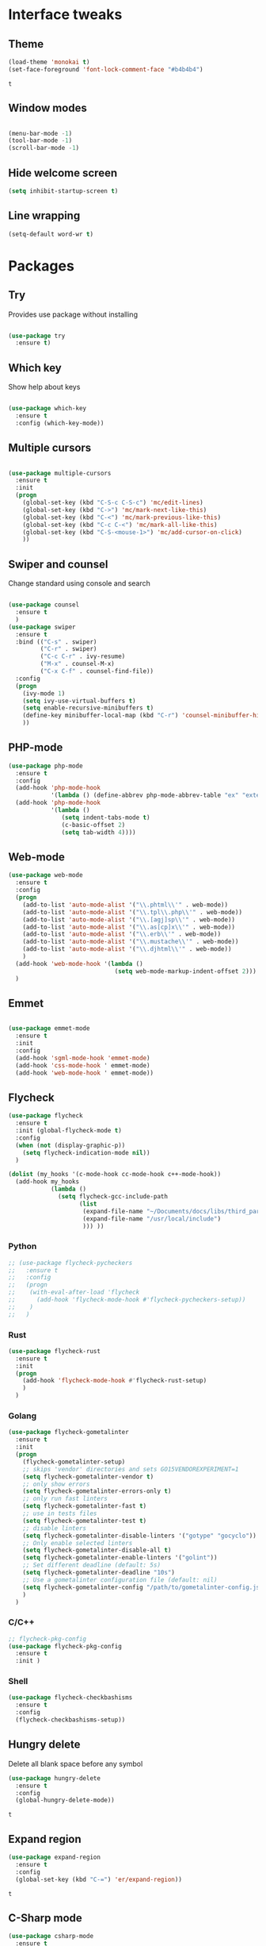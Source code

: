 * Interface tweaks
** Theme
   #+BEGIN_SRC emacs-lisp
	 (load-theme 'monokai t)
	 (set-face-foreground 'font-lock-comment-face "#b4b4b4")
   #+END_SRC

   #+RESULTS:
   : t

** Window modes
#+BEGIN_SRC emacs-lisp

  (menu-bar-mode -1)
  (tool-bar-mode -1)
  (scroll-bar-mode -1)

#+END_SRC

** Hide welcome screen
   #+BEGIN_SRC emacs-lisp
     (setq inhibit-startup-screen t)
   #+END_SRC
** Line wrapping
#+BEGIN_SRC emacs-lisp
  (setq-default word-wr t)
#+END_SRC
* Packages
** Try
   Provides use package without installing
   #+BEGIN_SRC emacs-lisp

	 (use-package try
	   :ensure t)

   #+END_SRC
** Which key
   Show help about keys
   #+BEGIN_SRC emacs-lisp

	 (use-package which-key
	   :ensure t
	   :config (which-key-mode))

   #+END_SRC

** Multiple cursors
   #+BEGIN_SRC emacs-lisp

	 (use-package multiple-cursors
	   :ensure t
	   :init
	   (progn
		 (global-set-key (kbd "C-S-c C-S-c") 'mc/edit-lines)
		 (global-set-key (kbd "C->") 'mc/mark-next-like-this)
		 (global-set-key (kbd "C-<") 'mc/mark-previous-like-this)
		 (global-set-key (kbd "C-c C-<") 'mc/mark-all-like-this)
		 (global-set-key (kbd "C-S-<mouse-1>") 'mc/add-cursor-on-click)	
		 ))

   #+END_SRC

** Swiper and counsel
   Change standard using console and search
   #+BEGIN_SRC emacs-lisp

	 (use-package counsel
	   :ensure t
	   )
	 (use-package swiper
	   :ensure t
	   :bind (("C-s" . swiper)
			  ("C-r" . swiper)
			  ("C-c C-r" . ivy-resume)
			  ("M-x" . counsel-M-x)
			  ("C-x C-f" . counsel-find-file))
	   :config
	   (progn
		 (ivy-mode 1)
		 (setq ivy-use-virtual-buffers t)
		 (setq enable-recursive-minibuffers t)
		 (define-key minibuffer-local-map (kbd "C-r") 'counsel-minibuffer-history)
		 ))

   #+END_SRC

** PHP-mode
   #+BEGIN_SRC emacs-lisp
     (use-package php-mode
       :ensure t
       :config
       (add-hook 'php-mode-hook
                 '(lambda () (define-abbrev php-mode-abbrev-table "ex" "extends")))
       (add-hook 'php-mode-hook
                 '(lambda ()
                    (setq indent-tabs-mode t)
                    (c-basic-offset 2)
                    (setq tab-width 4))))
   #+END_SRC

** Web-mode
   #+BEGIN_SRC emacs-lisp
	 (use-package web-mode
	   :ensure t
	   :config
	   (progn
		 (add-to-list 'auto-mode-alist '("\\.phtml\\'" . web-mode))
		 (add-to-list 'auto-mode-alist '("\\.tpl\\.php\\'" . web-mode))
		 (add-to-list 'auto-mode-alist '("\\.[agj]sp\\'" . web-mode))
		 (add-to-list 'auto-mode-alist '("\\.as[cp]x\\'" . web-mode))
		 (add-to-list 'auto-mode-alist '("\\.erb\\'" . web-mode))
		 (add-to-list 'auto-mode-alist '("\\.mustache\\'" . web-mode))
		 (add-to-list 'auto-mode-alist '("\\.djhtml\\'" . web-mode))
		 )
	   (add-hook 'web-mode-hook '(lambda ()
								   (setq web-mode-markup-indent-offset 2)))
	   )
   #+END_SRC

** Emmet
   #+BEGIN_SRC emacs-lisp

	 (use-package emmet-mode
	   :ensure t
	   :init
	   :config
	   (add-hook 'sgml-mode-hook 'emmet-mode)
	   (add-hook 'css-mode-hook ' emmet-mode)
	   (add-hook 'web-mode-hook ' emmet-mode))

   #+END_SRC

** Flycheck
   #+BEGIN_SRC emacs-lisp
	 (use-package flycheck
	   :ensure t
	   :init (global-flycheck-mode t)
	   :config
	   (when (not (display-graphic-p))
		 (setq flycheck-indication-mode nil))
	   )

	 (dolist (my_hooks '(c-mode-hook cc-mode-hook c++-mode-hook))
	   (add-hook my_hooks
				 (lambda ()
				   (setq flycheck-gcc-include-path
						 (list
						  (expand-file-name "~/Documents/docs/libs/third_part_libs")
						  (expand-file-name "/usr/local/include")
						  ))) ))
   #+END_SRC
   
   #+RESULTS:
*** Python
#+BEGIN_SRC emacs-lisp
  ;; (use-package flycheck-pycheckers
  ;;   :ensure t
  ;;   :config
  ;;   (progn
  ;; 	(with-eval-after-load 'flycheck
  ;; 	  (add-hook 'flycheck-mode-hook #'flycheck-pycheckers-setup))
  ;; 	)
  ;;   )
#+END_SRC
*** Rust
#+BEGIN_SRC emacs-lisp
  (use-package flycheck-rust
	:ensure t
	:init
	(progn
	  (add-hook 'flycheck-mode-hook #'flycheck-rust-setup)
	  )
	)
#+END_SRC
*** Golang
	#+BEGIN_SRC emacs-lisp
	  (use-package flycheck-gometalinter
		:ensure t
		:init
		(progn
		  (flycheck-gometalinter-setup)
		  ;; skips 'vendor' directories and sets GO15VENDOREXPERIMENT=1
		  (setq flycheck-gometalinter-vendor t)
		  ;; only show errors
		  (setq flycheck-gometalinter-errors-only t)
		  ;; only run fast linters
		  (setq flycheck-gometalinter-fast t)
		  ;; use in tests files
		  (setq flycheck-gometalinter-test t)
		  ;; disable linters
		  (setq flycheck-gometalinter-disable-linters '("gotype" "gocyclo"))
		  ;; Only enable selected linters
		  (setq flycheck-gometalinter-disable-all t)
		  (setq flycheck-gometalinter-enable-linters '("golint"))
		  ;; Set different deadline (default: 5s)
		  (setq flycheck-gometalinter-deadline "10s")
		  ;; Use a gometalinter configuration file (default: nil)
		  (setq flycheck-gometalinter-config "/path/to/gometalinter-config.json")
		  )
		)
	#+END_SRC
*** C/C++
	#+BEGIN_SRC emacs-lisp
	  ;; flycheck-pkg-config						
	  (use-package flycheck-pkg-config
		:ensure t
		:init )
	#+END_SRC

*** Shell
	#+BEGIN_SRC emacs-lisp
     (use-package flycheck-checkbashisms
       :ensure t
       :config
       (flycheck-checkbashisms-setup))
	#+END_SRC
	
** Hungry delete
   Delete all blank space before any symbol
   #+BEGIN_SRC emacs-lisp
     (use-package hungry-delete
       :ensure t
       :config
       (global-hungry-delete-mode))
   #+END_SRC
   
   #+RESULTS:
   : t

** Expand region
   #+BEGIN_SRC emacs-lisp
     (use-package expand-region
       :ensure t
       :config
       (global-set-key (kbd "C-=") 'er/expand-region))
   #+END_SRC

   #+RESULTS:
   : t

** C-Sharp mode
#+BEGIN_SRC emacs-lisp
  (use-package csharp-mode
	:ensure t
	:init
	(defun my-csharp-mode-hook()
	  (electric-pair-local-mode 1))
	(progn
	  (add-hook 'csharp-mode-hook 'my-csharp-mode-hook))
	)
#+END_SRC
** Company mode
   [[http://company-mode.github.io/][Site of package]]
#+BEGIN_SRC emacs-lisp
  (use-package company
	:ensure t
	:init
	(progn
	  (add-hook 'after-init-hook 'global-company-mode)
	  )
	)
#+END_SRC
*** Golang
#+BEGIN_SRC emacs-lisp
  ;; Go-eldoc
  (use-package go-eldoc
	:ensure t
	:config
	(progn
	  (add-hook 'go-mode-hook 'go-eldoc-setup)
	  )
	)
#+END_SRC
** GLSL mode
#+BEGIN_SRC emacs-lisp
  (use-package glsl-mode
	:ensure t
	:init
	(progn
	  (add-to-list 'auto-mode-alist '("\\.glsl\\'" . glsl-mode))
	  (add-to-list 'auto-mode-alist '("\\.vert\\'" . glsl-mode))
	  (add-to-list 'auto-mode-alist '("\\.frag\\'" . glsl-mode))
	  (add-to-list 'auto-mode-alist '("\\.geom\\'" . glsl-mode))
	  )
	)

#+END_SRC
** Smartparens
#+BEGIN_SRC emacs-lisp
  (use-package smartparens
	:ensure t
	:init
	(smartparens-global-mode t)
	)
#+END_SRC
** Go-mode
#+BEGIN_SRC emacs-lisp
  (use-package go-mode
	:ensure t
	:init
	(progn
	  (setq gofmt-command "goimports")
	  (add-hook 'before-save-hook 'gofmt-before-save)
	  )
   )
#+END_SRC
** Markdown-mode
#+BEGIN_SRC emacs-lisp
  (use-package markdown-mode
	:ensure t
	:commands (markdown-mode gfm-mode)
	:mode (
		   ("README\\.md\\'" . gfm-mode)
		   ("\\.md\\'" . markdown-mode)
		   ("\\.markdown\\'" . markdown-mode)
		   )
	:init
	(progn
	  (setq markdown-command "pandoc")
	  )
	)
#+END_SRC
** Emacs-ycmd
#+BEGIN_SRC emacs-lisp
  (use-package ycmd
	:ensure t
	:init
	(progn
	  (require 'ycmd-eldoc)
	  (add-hook 'ycmd-mode-hook 'ycmd-eldoc-setup)
	  )
	(set-variable 'ycmd-server-command '("python3"
										 "/media/ubu/data/Downloads/emacs/ycmd/ycmd/"))
	(set-variable 'ycmd-global-config
				  "/media/ubu/data/Downloads/emacs/ycmd/.ycm_extra_conf.py")
	(dolist (hooks '(c-mode-hook c++-mode-hook python-mode-hook go-mode-hook))
	  (add-hook hooks 'ycmd-mode))
	)

  (use-package company-ycmd
	:ensure t
	:init (company-ycmd-setup)
	)

  (use-package flycheck-ycmd
	:ensure t
	:init (flycheck-ycmd-setup)
	:config
	(add-hook 'ycmd-file-parse-result-hook 'flycheck-ycmd--cache-parse-results)
	(add-to-list 'flycheck-checkers 'ycmd)
	)
#+END_SRC
** Rust-mode
#+BEGIN_SRC emacs-lisp
  (use-package rust-mode
	:ensure t
	:init
	(progn
	  (add-to-list 'auto-mode-alist '("\\.rs\\'" . rust-mode))
	  (setq rust-format-on-save t)
	  )
	)
#+END_SRC
** Rust: Emacs-racer
#+BEGIN_SRC emacs-lisp
  (use-package racer
	:ensure t
	:init
	(progn
	  (setq racer-rust-src-path "/home/ubu/.rustup/toolchains/stable-x86_64-unknown-linux-gnu\
  /lib/rustlib/src/rust/src")
	  )
	:config
	(add-hook 'rust-mode-hook #'racer-mode)
	(add-hook 'racer-mode-hook #'company-mode)
	)
#+END_SRC
** Eldoc
#+BEGIN_SRC emacs-lisp
  (use-package eldoc
	:ensure t
	:config
	(add-hook 'ycmd-mode-hook #'eldoc-mode)
	(add-hook 'racer-mode-hook #'eldoc-mode)
	)
#+END_SRC
** NeoTree
#+BEGIN_SRC emacs-lisp
  (use-package neotree
	:ensure t
	:init
	(progn
	  (global-set-key [f8] 'neotree-toggle))
  )
#+END_SRC
* Org mode
** Config org mode
  Activation org mode
  Definition global keys
  #+BEGIN_SRC emacs-lisp
    (require 'org)

    (global-set-key "\C-cl" 'org-store-link)
    (global-set-key "\C-ca" 'org-agenda)
    (global-set-key "\C-cc" 'org-capture)
    (global-set-key "\C-cb" 'org-switch)
    (setq org-log-done t)

    (require 'ob-emacs-lisp)
    (org-babel-do-load-languages
     'org-babel-load-languages
     '((emacs-lisp . t)))
  #+END_SRC
** Google calendar
   #+BEGIN_SRC emacs-lisp
	 (setq package-check-signarure nil)

	 (use-package org-gcal
	   :ensure t
	   :config
	   (setq org-gcal-client-id "3784406070-69cr5fjlnds9qnar0d7g3rbelrb8s9ql.apps.googleusercontent.com"
			 org-gcal-client-secret "OWWg2jQrVjVJCx21wQqHKyJC"
			 org-gcal-file-alist '(("opil9496@gmail.com" . "~/MEGAsync/orgfiles/gcal.org")) ))

	 (add-hook 'org-agenda-mode-hook (lambda () (org-gcal-sync) ))
	 (add-hook 'org-capture-after-finalize-hook (lambda () (org-gcal-sync) ))
   #+END_SRC

   #+RESULTS:
   | lambda | nil | (org-gcal-sync) |

** Org-agenda-files
   #+BEGIN_SRC emacs-lisp
     (setq org-agenda-files (list "~/MEGAsync/orgfiles/gcal.org"
                                  "~/MEGAsync/orgfiles/i.org"))
   #+END_SRC

   #+RESULTS:
   | ~/MEGAsync/orgfiles/gcal.org | ~/MEGAsync/orgfiles/i.org |

** Org-capture-templates
   #+BEGIN_SRC emacs-lisp
     (setq org-capture-templates
           '(("a" "Appointment" entry (file+headline "~/MEGAsync/orgfiles/gcal.org" "Appointments")
              "* TODO %?\n:PROPERTIES:\n\n:END:\nDEADLINE: %^T \n %i\n")
             ("n" "Note" entry (file+headline "~/MEGAsync/orgfiles/notes.org" "Notes")
              "* Note %?\n%T")
             ("l" "Link" entry (file+headline "~/MEGAsync/orgfiles/links.org" "Links")
              "* %? %^L %^g \n%T" :prepend t)
             ("t" "To Do Item" entry (file+headline "~/MEGAsync/orgfiles/i.org" "To Do Items")
              "* %?\n%T" :prepand t)))
   #+END_SRC

   #+RESULTS:
   | a | Appointment | entry | (file+headline ~/MEGAsync/orgfiles/gcal.org Appointments) | * TODO %?\n:PROPERTIES:\n\n:END:\nDEADLINE: %^T \n %i\n |          |   |
   | n | Note        | entry | (file+headline ~/MEGAsync/orgfiles/notes.org Notes)       | * Note %?\n%T                                           |          |   |
   | l | Link        | entry | (file+headline ~/MEGAsync/orgfiles/links.org Links)       | * %? %^L %^g \n%T                                       | :prepend | t |
   | t | To Do Item  | entry | (file+headline ~/MEGAsync/orgfiles/i.org To Do Items)     | * %?\n%T                                                | :prepand | t |

** Org bullets
   #+BEGIN_SRC emacs-lisp
     (use-package org-bullets
       :ensure t
       :config
       (add-hook 'org-mode-hook (lambda () (org-bullets-mode 1))))
   #+END_SRC
* Font
#+BEGIN_SRC emacs-lisp

  (add-to-list 'default-frame-alist '(font . "Liberation Mono 12"))
  (set-face-attribute 'default t :font "Liberation Mono 12")

#+END_SRC
* Disable backup and autosave
  #+BEGIN_SRC emacs-lisp

    (setq backup-inhibited t)
    (setq auto-save-default nil)

  #+END_SRC

* Controll in code
** Auto revert buffer
#+BEGIN_SRC emacs-lisp
  (global-auto-revert-mode t)
  (add-hook 'dired-mode-hook 'auto-revert-mode)
#+END_SRC
** Add to auto mode alist .h of c-mode
   #+BEGIN_SRC emacs-lisp
	 (add-to-list 'auto-mode-alist ' ("\\.h\\'" . c++-mode))
	 (add-to-list 'auto-mode-alist ' ("\\.hpp\\'" . c++-mode))
   #+END_SRC

** Define my cc-mode style
   #+BEGIN_SRC emacs-lisp
	 (setq-default c-default-style "k&r"
		   c-basic-offset 4
		   tab-width 4
		   indent-tabs-mode t
		   electric-pair-mode t)

	 (defun my-c-mode-hook ()
	   (c-set-offset 'substatement-open '0)
	   (c-set-offset 'inline-open '0)
	   (c-set-offset 'innamespace '*)
	   (c-set-offset 'inextern-lang '*)
	   (c-set-offset 'label '*)
	   (c-set-offset 'case-label '*)
	   (c-set-offset 'access-label '/)
	   )

	 (dolist (hooks `(c-mode-hook 
					  cc-mode-hook
					  c++-mode-hook
					  csharp-mode-hook
					  ))
	   (add-hook hooks 'my-c-mode-hook))
   #+END_SRC
** Move line
   Use M-<up> and M-<down> to move lines
   #+BEGIN_SRC emacs-lisp

(defun move-line (n)
  "Move the current line up or down by N lines."
  (interactive "p")
  (setq col (current-column))
  (beginning-of-line) (setq start (point))
  (end-of-line) (forward-char) (setq end (point))
  (let ((line-text (delete-and-extract-region start end)))
    (forward-line n)
    (insert line-text)
    ;; restore point to original column in moved line
    (forward-line -1)
    (forward-char col)))

(defun move-line-up (n)
  "Move the current line up by N lines."
  (interactive "p")
  (move-line (if (null n) -1 (- n))))

(defun move-line-down (n)
  "Move the current line down by N lines."
  (interactive "p")
  (move-line (if (null n) 1 n)))

(global-set-key (kbd "M-<up>") 'move-line-up)
(global-set-key (kbd "M-<down>") 'move-line-down)

   #+END_SRC

** conf-mode-hook tabs
   #+BEGIN_SRC emacs-lisp
	 (add-hook 'conf-mode-hook (lambda () (setq indent-tabs-mode t)))
   #+END_SRC
** comment
#+BEGIN_SRC emacs-lisp
  (add-hook 'c++-mode-hook (lambda () (setq comment-start "/* "
											comment-end   " */") ) )
  (add-hook 'cc-mode-hook (lambda () (setq comment-start "/* "
										   comment-end   " */") ) )
  (add-hook 'csharp-mode-hook (lambda () (setq comment-start "/* "
											   comment-end   " */") ) )
#+END_SRC
** Clang-format
#+BEGIN_SRC emacs-lisp
  (use-package clang-format
	:ensure t
	:config
	(progn
	  (require 'clang-format)
	  (dolist (hooks '(c-mode-hook c++-mode-hook java-mode-hook javascript-mode-hook))
		(add-hook hooks (lambda () (local-set-key (kbd "C-M-\\") #'clang-format-region)))
		)
	  )
	)
#+END_SRC
* Color for TODO, NOTE
  #+BEGIN_SRC emacs-lisp
    ;; Bright-red TODOs
    (setq fixme-modes '(c++-mode c-mode emacs-lisp-mode))
    (make-face 'font-lock-fixme-face)
    (make-face 'font-lock-note-face)
    (mapc (lambda (mode)
            (font-lock-add-keywords
             mode
             '(("\\<\\(TODO\\)" 1 'font-lock-fixme-face t)
               ("\\<\\(NOTE\\)" 1 'font-lock-note-face t))))
          fixme-modes)
    (modify-face 'font-lock-fixme-face "Red" nil nil t nil t nil nil)
    (modify-face 'font-lock-note-face "Dark Green" nil nil t nil t nil nil)
  #+END_SRC

* Line definition
#+BEGIN_SRC emacs-lisp
  (global-hl-line-mode 1)
  (set-face-background 'hl-line "#333333")
  (set-face-foreground 'highlight nil)
  (set-face-attribute hl-line-face nil :underline nil)
#+END_SRC
* Comfortable using
** ido
   #+BEGIN_SRC emacs-lisp

     (setq indo-enable-flex-matching t)
     (setq ido-everywhere t)
     (ido-mode 1)

   #+END_SRC
** Winner mode 
   Use C-<left>, C-<right>
   Use S-<up>, S-<right>, S-<down>, S-<left>
   #+BEGIN_SRC emacs-lisp
	 (winner-mode 1)
	 (windmove-default-keybindings)
   #+END_SRC
** Kill all buffers
#+BEGIN_SRC emacs-lisp
  (defun kill-other-buffers ()
	"Kill all other buffers"
	(interactive)
	(mapc 'kill-buffer
		  (delq (current-buffer)
				(remove-if-not 'buffer-file-name (buffer-list))
				))
	)
#+END_SRC
